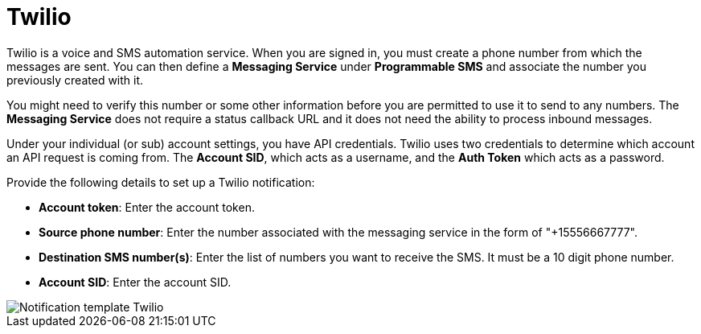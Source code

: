 [id="controller-notification-twilio"]

= Twilio

Twilio is a voice and SMS automation service.
When you are signed in, you must create a phone number from which the messages are sent.
You can then define a *Messaging Service* under *Programmable SMS* and associate the number you previously created with it.

You might need to verify this number or some other information before you are permitted to use it to send to any numbers. 
The *Messaging Service* does not require a status callback URL and it does not need the ability to process inbound messages.

Under your individual (or sub) account settings, you have API credentials. 
Twilio uses two credentials to determine which account an API request is coming from. 
The *Account SID*, which acts as a username, and the *Auth Token* which acts as a password.

Provide the following details to set up a Twilio notification:

* *Account token*: Enter the account token.
* *Source phone number*: Enter the number associated with the messaging service in the form of "+15556667777".
* *Destination SMS number(s)*: Enter the list of numbers you want to receive the SMS. 
It must be a 10 digit phone number.
* *Account SID*: Enter the account SID.

image::ug-notification-template-twilio.png[Notification template Twilio]
